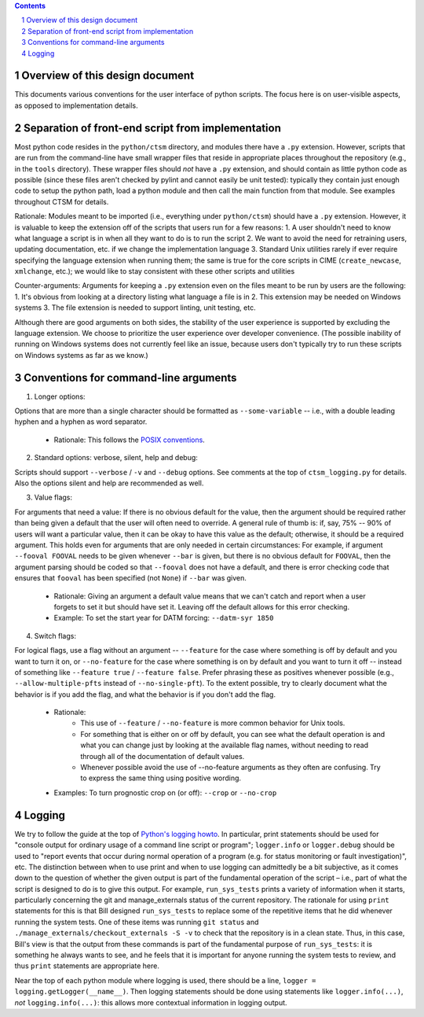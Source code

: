 .. sectnum::

.. contents::

==================================
 Overview of this design document
==================================

This documents various conventions for the user interface of python scripts. The focus here is on user-visible aspects, as opposed to implementation details.

====================================================
 Separation of front-end script from implementation
====================================================

Most python code resides in the ``python/ctsm`` directory, and modules there have a ``.py`` extension. However, scripts that are run from the command-line have small wrapper files that reside in appropriate places throughout the repository (e.g., in the ``tools`` directory). These wrapper files should *not* have a ``.py`` extension, and should contain as little python code as possible (since these files aren't checked by pylint and cannot easily be unit tested): typically they contain just enough code to setup the python path, load a python module and then call the main function from that module. See examples throughout CTSM for details.

Rationale: Modules meant to be imported (i.e., everything under ``python/ctsm``) should have a ``.py`` extension. However, it is valuable to keep the extension off of the scripts that users run for a few reasons:
1. A user shouldn't need to know what language a script is in when all they want to do is to run the script
2. We want to avoid the need for retraining users, updating documentation, etc. if we change the implementation language
3. Standard Unix utilities rarely if ever require specifying the language extension when running them; the same is true for the core scripts in CIME (``create_newcase``, ``xmlchange``, etc.); we would like to stay consistent with these other scripts and utilities

Counter-arguments: Arguments for keeping a ``.py`` extension even on the files meant to be run by users are the following:
1. It's obvious from looking at a directory listing what language a file is in
2. This extension may be needed on Windows systems
3. The file extension is needed to support linting, unit testing, etc.

Although there are good arguments on both sides, the stability of the user experience is supported by excluding the language extension. We choose to prioritize the user experience over developer convenience. (The possible inability of running on Windows systems does not currently feel like an issue, because users don't typically try to run these scripts on Windows systems as far as we know.)

========================================
 Conventions for command-line arguments
========================================

1. Longer options:

Options that are more than a single character should be formatted as ``--some-variable`` -- i.e., with a double leading hyphen and a hyphen as word separator.

   * Rationale: This follows the `POSIX conventions <https://www.gnu.org/software/libc/manual/html_node/Argument-Syntax.html>`_.

2. Standard options: verbose, silent, help and debug:

Scripts should support ``--verbose`` / ``-v`` and ``--debug`` options. See comments at the top of ``ctsm_logging.py`` for details.
Also the options silent and help are recommended as well.

3. Value flags:

For arguments that need a value: If there is no obvious default for the value, then the argument should be required rather than being given a default that the user will often need to override. A general rule of thumb is: if, say, 75% -- 90% of users will want a particular value, then it can be okay to have this value as the default; otherwise, it should be a required argument. This holds even for arguments that are only needed in certain circumstances: For example, if argument ``--fooval FOOVAL`` needs to be given whenever ``--bar`` is given, but there is no obvious default for ``FOOVAL``, then the argument parsing should be coded so that ``--fooval`` does not have a default, and there is error checking code that ensures that ``fooval`` has been specified (not ``None``) if ``--bar`` was given.

   * Rationale: Giving an argument a default value means that we can't catch and report when a user forgets to set it but should have set it. Leaving off the default allows for this error checking.
   * Example: To set the start year for DATM forcing: ``--datm-syr 1850``

4. Switch flags:

For logical flags, use a flag without an argument -- ``--feature`` for the case where something is off by default and you want to turn it on, or ``--no-feature`` for the case where something is on by default and you want to turn it off -- instead of something like ``--feature true`` / ``--feature false``. Prefer phrasing these as positives whenever possible (e.g., ``--allow-multiple-pfts`` instead of ``--no-single-pft``). To the extent possible, try to clearly document what the behavior is if you add the flag, and what the behavior is if you don't add the flag.

   * Rationale:
      * This use of ``--feature`` / ``--no-feature`` is more common behavior for Unix tools.
      * For something that is either on or off by default, you can see what the default operation is and what you can change just by looking at the available flag names, without needing to read through all of the documentation of default values.
      * Whenever possible avoid the use of --no-feature arguments as they often are confusing. Try to express the same thing using positive wording.
   * Examples: To turn prognostic crop on (or off): ``--crop`` or ``--no-crop``

=========
 Logging
=========

We try to follow the guide at the top of `Python's logging howto <https://docs.python.org/3/howto/logging.html>`_. In particular, print statements should be used for "console output for ordinary usage of a command line script or program"; ``logger.info`` or ``logger.debug`` should be used to "report events that occur during normal operation of a program (e.g. for status monitoring or fault investigation)", etc. The distinction between when to use print and when to use logging can admittedly be a bit subjective, as it comes down to the question of whether the given output is part of the fundamental operation of the script – i.e., part of what the script is designed to do is to give this output. For example, ``run_sys_tests`` prints a variety of information when it starts, particularly concerning the git and manage_externals status of the current repository. The rationale for using ``print`` statements for this is that Bill designed ``run_sys_tests`` to replace some of the repetitive items that he did whenever running the system tests. One of these items was running ``git status`` and ``./manage_externals/checkout_externals -S -v`` to check that the repository is in a clean state. Thus, in this case, Bill's view is that the output from these commands is part of the fundamental purpose of ``run_sys_tests``: it is something he always wants to see, and he feels that it is important for anyone running the system tests to review, and thus ``print`` statements are appropriate here.

Near the top of each python module where logging is used, there should be a line, ``logger = logging.getLogger(__name__)``. Then logging statements should be done using statements like ``logger.info(...)``, *not* ``logging.info(...)``: this allows more contextual information in logging output.
